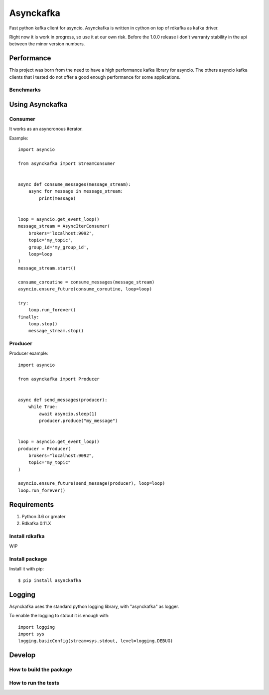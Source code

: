**********
Asynckafka
**********

Fast python kafka client for asyncio.
Asynckafka is written in cython on top of rdkafka as kafka driver.


Right now it is work in progress, so use it at our own risk. Before the 1.0.0
release i don't warranty stability in the api between the minor version
numbers.

Performance
###########

This project was born from the need to have a high performance kafka library
for asyncio. The others asyncio kafka clients that i tested do not offer a
good enough performance for some applications.

Benchmarks
**********


Using Asynckafka
################


Consumer
********

It works as an asyncronous iterator.

Example::

    import asyncio

    from asynckafka import StreamConsumer


    async def consume_messages(message_stream):
        async for message in message_stream:
            print(message)


    loop = asyncio.get_event_loop()
    message_stream = AsyncIterConsumer(
        brokers='localhost:9092',
        topic='my_topic',
        group_id='my_group_id',
        loop=loop
    )
    message_stream.start()

    consume_coroutine = consume_messages(message_stream)
    asyncio.ensure_future(consume_coroutine, loop=loop)

    try:
        loop.run_forever()
    finally:
        loop.stop()
        message_stream.stop()


Producer
********

Producer example::

    import asyncio

    from asynckafka import Producer


    async def send_messages(producer):
        while True:
            await asyncio.sleep(1)
            producer.produce("my_message")


    loop = asyncio.get_event_loop()
    producer = Producer(
        brokers="localhost:9092",
        topic="my_topic"
    )

    asyncio.ensure_future(send_message(producer), loop=loop)
    loop.run_forever()


Requirements
############

#. Python 3.6 or greater
#. Rdkafka 0.11.X

Install rdkafka
***************

WIP

Install package
***************

Install it with pip::

    $ pip install asynckafka


Logging
#######

Asynckafka uses the standard python logging library, with "asynckafka" as
logger.

To enable the logging to stdout it is enough with::

    import logging
    import sys
    logging.basicConfig(stream=sys.stdout, level=logging.DEBUG)

Develop
#######

How to build the package
************************

How to run the tests
********************



